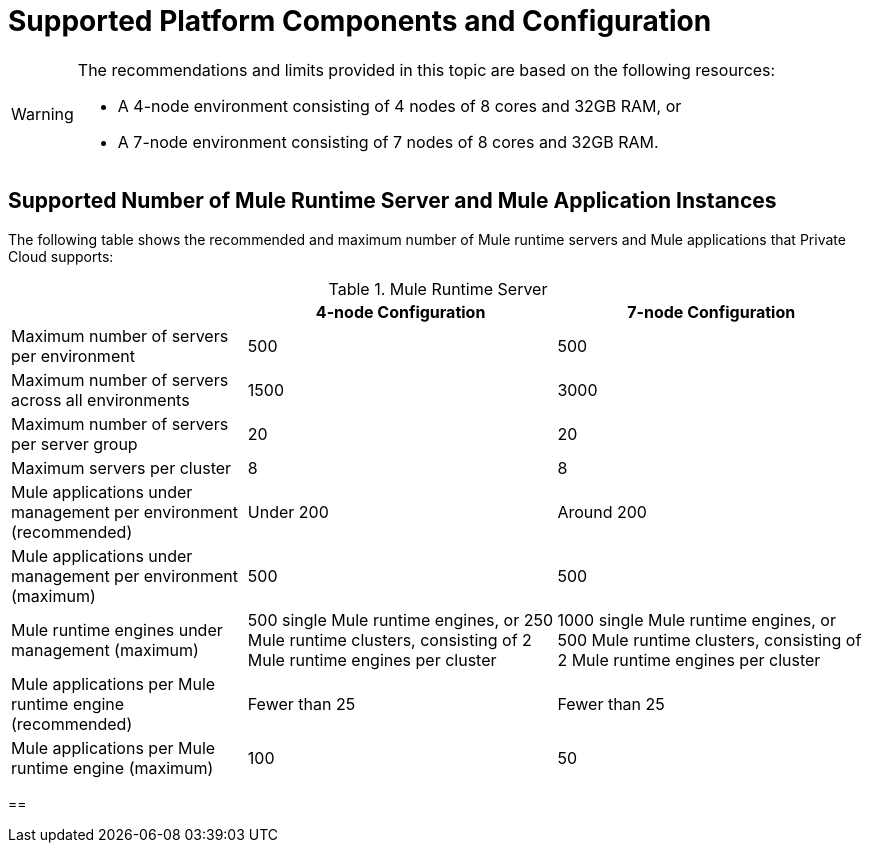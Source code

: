= Supported Platform Components and Configuration

[WARNING]
====
The recommendations and limits provided in this topic are based on the following resources:

* A 4-node environment consisting of 4 nodes of 8 cores and 32GB RAM, or
* A 7-node environment consisting of 7 nodes of 8 cores and 32GB RAM.
====


== Supported Number of Mule Runtime Server and Mule Application Instances

The following table shows the recommended and maximum number of Mule runtime servers and Mule applications that Private Cloud supports:

[%header%autowidth.spread]
.Mule Runtime Server
|===
| | 4-node Configuration | 7-node Configuration
| Maximum number of servers per environment | 500 | 500
| Maximum number of servers across all environments | 1500 | 3000
| Maximum number of servers per server group | 20 | 20
| Maximum servers per cluster | 8 | 8
| Mule applications under management per environment (recommended) | Under 200 | Around 200
| Mule applications under management per environment (maximum) | 500 | 500
| Mule runtime engines under management (maximum) | 500 single Mule runtime engines, or 250 Mule runtime clusters, consisting of 2 Mule runtime engines per cluster | 1000 single Mule runtime engines, or 500 Mule runtime clusters, consisting of 2 Mule runtime engines per cluster
| Mule applications per Mule runtime engine (recommended) | Fewer than 25 | Fewer than 25
| Mule applications per Mule runtime engine (maximum) | 100 | 50
|===


==  
